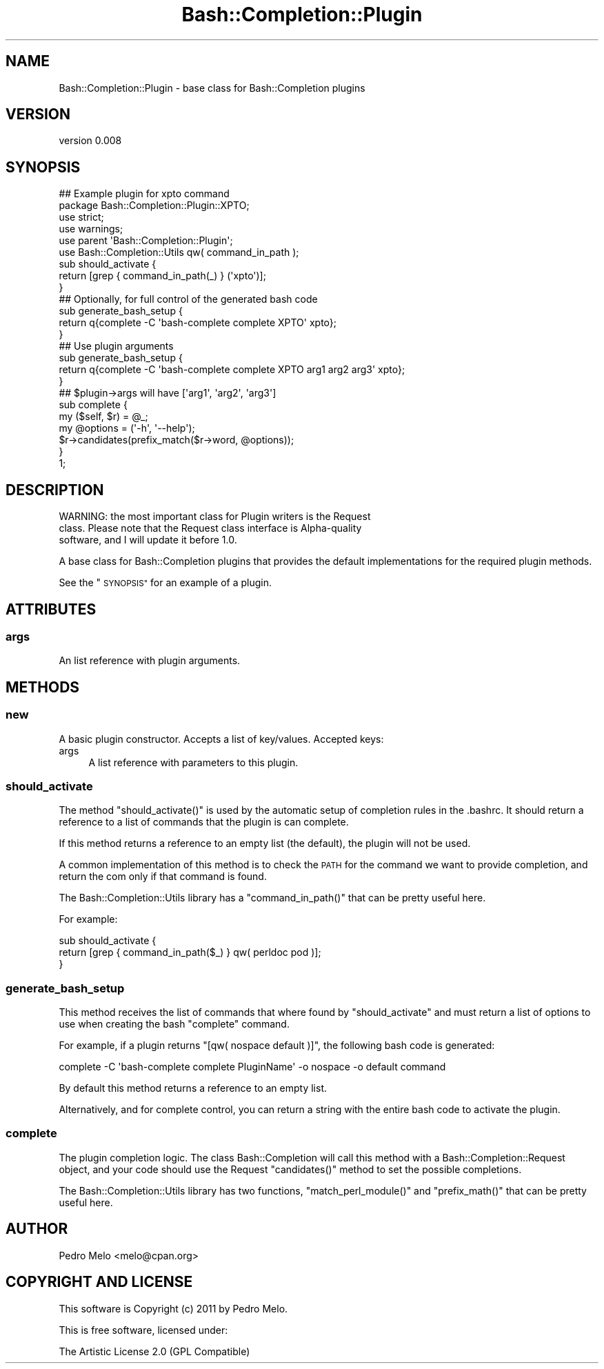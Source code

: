 .\" Automatically generated by Pod::Man 2.27 (Pod::Simple 3.28)
.\"
.\" Standard preamble:
.\" ========================================================================
.de Sp \" Vertical space (when we can't use .PP)
.if t .sp .5v
.if n .sp
..
.de Vb \" Begin verbatim text
.ft CW
.nf
.ne \\$1
..
.de Ve \" End verbatim text
.ft R
.fi
..
.\" Set up some character translations and predefined strings.  \*(-- will
.\" give an unbreakable dash, \*(PI will give pi, \*(L" will give a left
.\" double quote, and \*(R" will give a right double quote.  \*(C+ will
.\" give a nicer C++.  Capital omega is used to do unbreakable dashes and
.\" therefore won't be available.  \*(C` and \*(C' expand to `' in nroff,
.\" nothing in troff, for use with C<>.
.tr \(*W-
.ds C+ C\v'-.1v'\h'-1p'\s-2+\h'-1p'+\s0\v'.1v'\h'-1p'
.ie n \{\
.    ds -- \(*W-
.    ds PI pi
.    if (\n(.H=4u)&(1m=24u) .ds -- \(*W\h'-12u'\(*W\h'-12u'-\" diablo 10 pitch
.    if (\n(.H=4u)&(1m=20u) .ds -- \(*W\h'-12u'\(*W\h'-8u'-\"  diablo 12 pitch
.    ds L" ""
.    ds R" ""
.    ds C` ""
.    ds C' ""
'br\}
.el\{\
.    ds -- \|\(em\|
.    ds PI \(*p
.    ds L" ``
.    ds R" ''
.    ds C`
.    ds C'
'br\}
.\"
.\" Escape single quotes in literal strings from groff's Unicode transform.
.ie \n(.g .ds Aq \(aq
.el       .ds Aq '
.\"
.\" If the F register is turned on, we'll generate index entries on stderr for
.\" titles (.TH), headers (.SH), subsections (.SS), items (.Ip), and index
.\" entries marked with X<> in POD.  Of course, you'll have to process the
.\" output yourself in some meaningful fashion.
.\"
.\" Avoid warning from groff about undefined register 'F'.
.de IX
..
.nr rF 0
.if \n(.g .if rF .nr rF 1
.if (\n(rF:(\n(.g==0)) \{
.    if \nF \{
.        de IX
.        tm Index:\\$1\t\\n%\t"\\$2"
..
.        if !\nF==2 \{
.            nr % 0
.            nr F 2
.        \}
.    \}
.\}
.rr rF
.\"
.\" Accent mark definitions (@(#)ms.acc 1.5 88/02/08 SMI; from UCB 4.2).
.\" Fear.  Run.  Save yourself.  No user-serviceable parts.
.    \" fudge factors for nroff and troff
.if n \{\
.    ds #H 0
.    ds #V .8m
.    ds #F .3m
.    ds #[ \f1
.    ds #] \fP
.\}
.if t \{\
.    ds #H ((1u-(\\\\n(.fu%2u))*.13m)
.    ds #V .6m
.    ds #F 0
.    ds #[ \&
.    ds #] \&
.\}
.    \" simple accents for nroff and troff
.if n \{\
.    ds ' \&
.    ds ` \&
.    ds ^ \&
.    ds , \&
.    ds ~ ~
.    ds /
.\}
.if t \{\
.    ds ' \\k:\h'-(\\n(.wu*8/10-\*(#H)'\'\h"|\\n:u"
.    ds ` \\k:\h'-(\\n(.wu*8/10-\*(#H)'\`\h'|\\n:u'
.    ds ^ \\k:\h'-(\\n(.wu*10/11-\*(#H)'^\h'|\\n:u'
.    ds , \\k:\h'-(\\n(.wu*8/10)',\h'|\\n:u'
.    ds ~ \\k:\h'-(\\n(.wu-\*(#H-.1m)'~\h'|\\n:u'
.    ds / \\k:\h'-(\\n(.wu*8/10-\*(#H)'\z\(sl\h'|\\n:u'
.\}
.    \" troff and (daisy-wheel) nroff accents
.ds : \\k:\h'-(\\n(.wu*8/10-\*(#H+.1m+\*(#F)'\v'-\*(#V'\z.\h'.2m+\*(#F'.\h'|\\n:u'\v'\*(#V'
.ds 8 \h'\*(#H'\(*b\h'-\*(#H'
.ds o \\k:\h'-(\\n(.wu+\w'\(de'u-\*(#H)/2u'\v'-.3n'\*(#[\z\(de\v'.3n'\h'|\\n:u'\*(#]
.ds d- \h'\*(#H'\(pd\h'-\w'~'u'\v'-.25m'\f2\(hy\fP\v'.25m'\h'-\*(#H'
.ds D- D\\k:\h'-\w'D'u'\v'-.11m'\z\(hy\v'.11m'\h'|\\n:u'
.ds th \*(#[\v'.3m'\s+1I\s-1\v'-.3m'\h'-(\w'I'u*2/3)'\s-1o\s+1\*(#]
.ds Th \*(#[\s+2I\s-2\h'-\w'I'u*3/5'\v'-.3m'o\v'.3m'\*(#]
.ds ae a\h'-(\w'a'u*4/10)'e
.ds Ae A\h'-(\w'A'u*4/10)'E
.    \" corrections for vroff
.if v .ds ~ \\k:\h'-(\\n(.wu*9/10-\*(#H)'\s-2\u~\d\s+2\h'|\\n:u'
.if v .ds ^ \\k:\h'-(\\n(.wu*10/11-\*(#H)'\v'-.4m'^\v'.4m'\h'|\\n:u'
.    \" for low resolution devices (crt and lpr)
.if \n(.H>23 .if \n(.V>19 \
\{\
.    ds : e
.    ds 8 ss
.    ds o a
.    ds d- d\h'-1'\(ga
.    ds D- D\h'-1'\(hy
.    ds th \o'bp'
.    ds Th \o'LP'
.    ds ae ae
.    ds Ae AE
.\}
.rm #[ #] #H #V #F C
.\" ========================================================================
.\"
.IX Title "Bash::Completion::Plugin 3pm"
.TH Bash::Completion::Plugin 3pm "2011-10-22" "perl v5.18.2" "User Contributed Perl Documentation"
.\" For nroff, turn off justification.  Always turn off hyphenation; it makes
.\" way too many mistakes in technical documents.
.if n .ad l
.nh
.SH "NAME"
Bash::Completion::Plugin \- base class for Bash::Completion plugins
.SH "VERSION"
.IX Header "VERSION"
version 0.008
.SH "SYNOPSIS"
.IX Header "SYNOPSIS"
.Vb 2
\&    ## Example plugin for xpto command
\&    package Bash::Completion::Plugin::XPTO;
\&    
\&    use strict;
\&    use warnings;
\&    use parent \*(AqBash::Completion::Plugin\*(Aq;
\&    use Bash::Completion::Utils qw( command_in_path );
\&    
\&    sub should_activate {
\&      return [grep { command_in_path(_) } (\*(Aqxpto\*(Aq)];
\&    }
\&    
\&    
\&    ## Optionally, for full control of the generated bash code
\&    sub generate_bash_setup {
\&      return q{complete \-C \*(Aqbash\-complete complete XPTO\*(Aq xpto};
\&    }
\&    
\&    ## Use plugin arguments
\&    sub generate_bash_setup {
\&      return q{complete \-C \*(Aqbash\-complete complete XPTO arg1 arg2 arg3\*(Aq xpto};
\&    }
\&    ## $plugin\->args will have [\*(Aqarg1\*(Aq, \*(Aqarg2\*(Aq, \*(Aqarg3\*(Aq]
\&    
\&    
\&    sub complete {
\&      my ($self, $r) = @_;
\&    
\&      my @options = (\*(Aq\-h\*(Aq, \*(Aq\-\-help\*(Aq);
\&      $r\->candidates(prefix_match($r\->word, @options));
\&    }
\&    1;
.Ve
.SH "DESCRIPTION"
.IX Header "DESCRIPTION"
.Vb 3
\&    WARNING: the most important class for Plugin writers is the Request
\&    class. Please note that the Request class interface is Alpha\-quality
\&    software, and I will update it before 1.0.
.Ve
.PP
A base class for Bash::Completion plugins that provides the default
implementations for the required plugin methods.
.PP
See the \*(L"\s-1SYNOPSIS\*(R"\s0 for an example of a plugin.
.SH "ATTRIBUTES"
.IX Header "ATTRIBUTES"
.SS "args"
.IX Subsection "args"
An list reference with plugin arguments.
.SH "METHODS"
.IX Header "METHODS"
.SS "new"
.IX Subsection "new"
A basic plugin constructor. Accepts a list of key/values. Accepted keys:
.IP "args" 4
.IX Item "args"
A list reference with parameters to this plugin.
.SS "should_activate"
.IX Subsection "should_activate"
The method \f(CW\*(C`should_activate()\*(C'\fR is used by the automatic setup of
completion rules in the .bashrc. It should return a reference to a list
of commands that the plugin is can complete.
.PP
If this method returns a reference to an empty list (the default), the
plugin will not be used.
.PP
A common implementation of this method is to check the \s-1PATH\s0 for the
command we want to provide completion, and return the com only if that
command is found.
.PP
The Bash::Completion::Utils library has a \f(CW\*(C`command_in_path()\*(C'\fR that
can be pretty useful here.
.PP
For example:
.PP
.Vb 3
\&    sub should_activate {
\&      return [grep { command_in_path($_) } qw( perldoc pod )];
\&    }
.Ve
.SS "generate_bash_setup"
.IX Subsection "generate_bash_setup"
This method receives the list of commands that where found by
\&\*(L"should_activate\*(R" and must return a list of options to use when
creating the bash \f(CW\*(C`complete\*(C'\fR command.
.PP
For example, if a plugin returns \f(CW\*(C`[qw( nospace default )]\*(C'\fR, the
following bash code is generated:
.PP
.Vb 1
\&    complete \-C \*(Aqbash\-complete complete PluginName\*(Aq \-o nospace \-o default command
.Ve
.PP
By default this method returns a reference to an empty list.
.PP
Alternatively, and for complete control, you can return a string with
the entire bash code to activate the plugin.
.SS "complete"
.IX Subsection "complete"
The plugin completion logic. The class Bash::Completion will call
this method with a Bash::Completion::Request object, and your code
should use the Request \f(CW\*(C`candidates()\*(C'\fR method to set the possible
completions.
.PP
The Bash::Completion::Utils library has two functions,
\&\f(CW\*(C`match_perl_module()\*(C'\fR and \f(CW\*(C`prefix_math()\*(C'\fR that can be pretty
useful here.
.SH "AUTHOR"
.IX Header "AUTHOR"
Pedro Melo <melo@cpan.org>
.SH "COPYRIGHT AND LICENSE"
.IX Header "COPYRIGHT AND LICENSE"
This software is Copyright (c) 2011 by Pedro Melo.
.PP
This is free software, licensed under:
.PP
.Vb 1
\&  The Artistic License 2.0 (GPL Compatible)
.Ve

